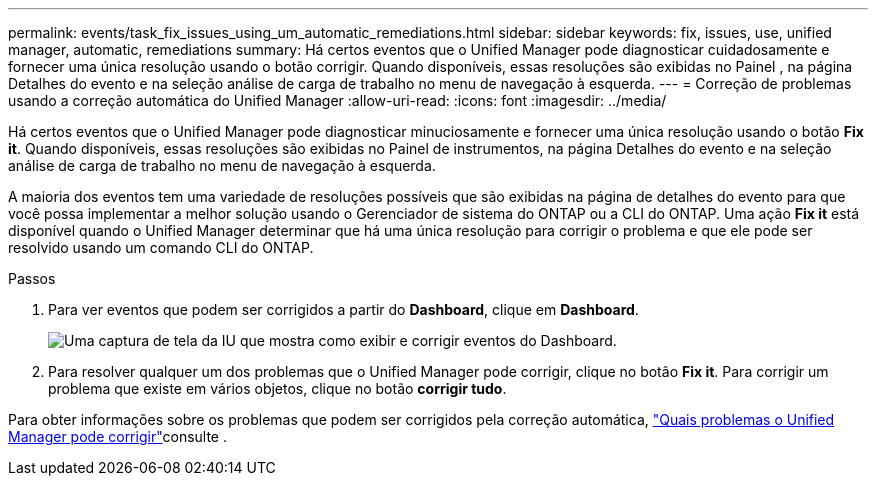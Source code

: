 ---
permalink: events/task_fix_issues_using_um_automatic_remediations.html 
sidebar: sidebar 
keywords: fix, issues, use, unified manager, automatic, remediations 
summary: Há certos eventos que o Unified Manager pode diagnosticar cuidadosamente e fornecer uma única resolução usando o botão corrigir. Quando disponíveis, essas resoluções são exibidas no Painel , na página Detalhes do evento e na seleção análise de carga de trabalho no menu de navegação à esquerda. 
---
= Correção de problemas usando a correção automática do Unified Manager
:allow-uri-read: 
:icons: font
:imagesdir: ../media/


[role="lead"]
Há certos eventos que o Unified Manager pode diagnosticar minuciosamente e fornecer uma única resolução usando o botão *Fix it*. Quando disponíveis, essas resoluções são exibidas no Painel de instrumentos, na página Detalhes do evento e na seleção análise de carga de trabalho no menu de navegação à esquerda.

A maioria dos eventos tem uma variedade de resoluções possíveis que são exibidas na página de detalhes do evento para que você possa implementar a melhor solução usando o Gerenciador de sistema do ONTAP ou a CLI do ONTAP. Uma ação *Fix it* está disponível quando o Unified Manager determinar que há uma única resolução para corrigir o problema e que ele pode ser resolvido usando um comando CLI do ONTAP.

.Passos
. Para ver eventos que podem ser corrigidos a partir do *Dashboard*, clique em *Dashboard*.
+
image::../media/management_actions.png[Uma captura de tela da IU que mostra como exibir e corrigir eventos do Dashboard.]

. Para resolver qualquer um dos problemas que o Unified Manager pode corrigir, clique no botão *Fix it*. Para corrigir um problema que existe em vários objetos, clique no botão *corrigir tudo*.


Para obter informações sobre os problemas que podem ser corrigidos pela correção automática, link:..//storage-mgmt/reference_what_ontap_issues_can_unified_manager_fix.html["Quais problemas o Unified Manager pode corrigir"]consulte .
